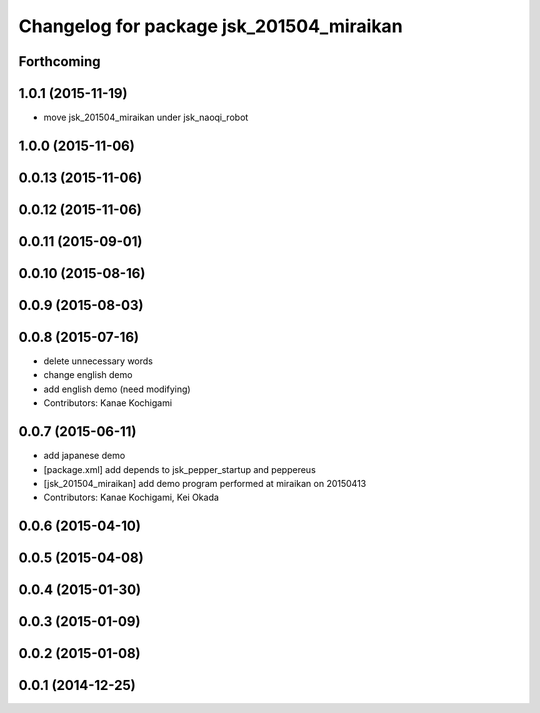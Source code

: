 ^^^^^^^^^^^^^^^^^^^^^^^^^^^^^^^^^^^^^^^^^
Changelog for package jsk_201504_miraikan
^^^^^^^^^^^^^^^^^^^^^^^^^^^^^^^^^^^^^^^^^

Forthcoming
-----------

1.0.1 (2015-11-19)
------------------
* move jsk_201504_miraikan under jsk_naoqi_robot

1.0.0 (2015-11-06)
------------------

0.0.13 (2015-11-06)
-------------------

0.0.12 (2015-11-06)
-------------------

0.0.11 (2015-09-01)
-------------------

0.0.10 (2015-08-16)
-------------------

0.0.9 (2015-08-03)
------------------

0.0.8 (2015-07-16)
------------------
* delete unnecessary words
* change english demo
* add english demo (need modifying)
* Contributors: Kanae Kochigami

0.0.7 (2015-06-11)
------------------
* add japanese demo
* [package.xml] add depends to jsk_pepper_startup and peppereus
* [jsk_201504_miraikan] add demo program performed at miraikan on 20150413
* Contributors: Kanae Kochigami, Kei Okada

0.0.6 (2015-04-10)
------------------

0.0.5 (2015-04-08)
------------------

0.0.4 (2015-01-30)
------------------

0.0.3 (2015-01-09)
------------------

0.0.2 (2015-01-08)
------------------

0.0.1 (2014-12-25)
------------------
